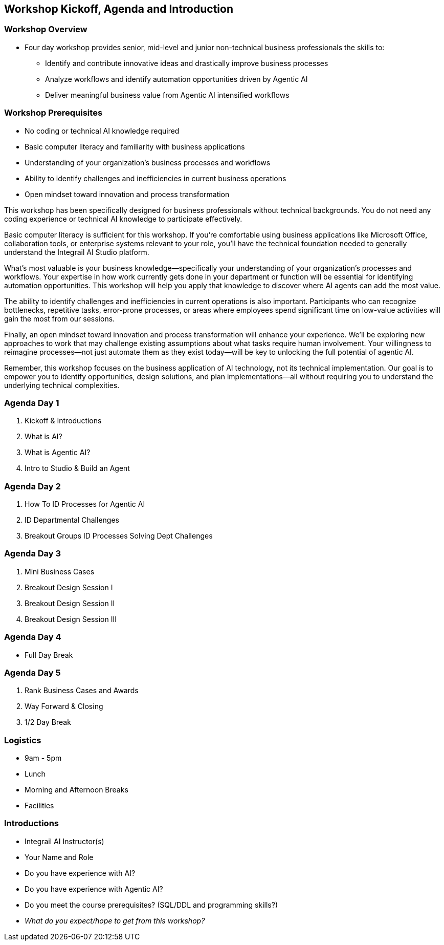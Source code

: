 == Workshop Kickoff, Agenda and Introduction

=== Workshop Overview

* Four day workshop provides senior, mid-level and junior non-technical business professionals the skills to:
** Identify and contribute innovative ideas and drastically improve business processes
** Analyze workflows and identify automation opportunities driven by Agentic AI
** Deliver meaningful business value from Agentic AI intensified workflows

=== Workshop Prerequisites

* No coding or technical AI knowledge required
* Basic computer literacy and familiarity with business applications
* Understanding of your organization's business processes and workflows
* Ability to identify challenges and inefficiencies in current business operations
* Open mindset toward innovation and process transformation

[.notes]
--
This workshop has been specifically designed for business professionals without technical backgrounds. You do not need any coding experience or technical AI knowledge to participate effectively.

Basic computer literacy is sufficient for this workshop. If you're comfortable using business applications like Microsoft Office, collaboration tools, or enterprise systems relevant to your role, you'll have the technical foundation needed to generally understand the Integrail AI Studio platform.

What's most valuable is your business knowledge—specifically your understanding of your organization's processes and workflows. Your expertise in how work currently gets done in your department or function will be essential for identifying automation opportunities. This workshop will help you apply that knowledge to discover where AI agents can add the most value.

The ability to identify challenges and inefficiencies in current operations is also important. Participants who can recognize bottlenecks, repetitive tasks, error-prone processes, or areas where employees spend significant time on low-value activities will gain the most from our sessions.

Finally, an open mindset toward innovation and process transformation will enhance your experience. We'll be exploring new approaches to work that may challenge existing assumptions about what tasks require human involvement. Your willingness to reimagine processes—not just automate them as they exist today—will be key to unlocking the full potential of agentic AI.

Remember, this workshop focuses on the business application of AI technology, not its technical implementation. Our goal is to empower you to identify opportunities, design solutions, and plan implementations—all without requiring you to understand the underlying technical complexities.
--


=== Agenda Day 1

[.text-left]
1. Kickoff & Introductions
2. What is AI?
3. What is Agentic AI?
4. Intro to Studio & Build an Agent

=== Agenda Day 2

[.text-left]
1. How To ID Processes for Agentic AI
2. ID Departmental Challenges
3. Breakout Groups ID Processes Solving Dept Challenges


=== Agenda Day 3

[.text-left]
1. Mini Business Cases
2. Breakout Design Session I
3. Breakout Design Session II
4. Breakout Design Session III

=== Agenda Day 4

[.text-left]
* Full Day Break


=== Agenda Day 5

[.text-left]
1. Rank Business Cases and Awards
2. Way Forward & Closing
3. 1/2 Day Break


=== Logistics

* 9am - 5pm
* Lunch
* Morning and Afternoon Breaks
* Facilities


=== Introductions

* Integrail AI Instructor(s)
* Your Name and Role
* Do you have experience with AI?
* Do you have experience with Agentic AI?
* Do you meet the course prerequisites? (SQL/DDL and programming skills?)
* _What do you expect/hope to get from this workshop?_